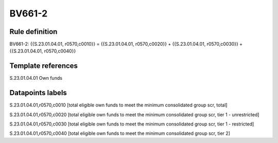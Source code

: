 =======
BV661-2
=======

Rule definition
---------------

BV661-2: {{S.23.01.04.01, r0570,c0010}} = {{S.23.01.04.01, r0570,c0020}} + {{S.23.01.04.01, r0570,c0030}} + {{S.23.01.04.01, r0570,c0040}}


Template references
-------------------

S.23.01.04.01 Own funds


Datapoints labels
-----------------

S.23.01.04.01,r0570,c0010 [total eligible own funds to meet the minimum consolidated group scr, total]

S.23.01.04.01,r0570,c0020 [total eligible own funds to meet the minimum consolidated group scr, tier 1 - unrestricted]

S.23.01.04.01,r0570,c0030 [total eligible own funds to meet the minimum consolidated group scr, tier 1 - restricted]

S.23.01.04.01,r0570,c0040 [total eligible own funds to meet the minimum consolidated group scr, tier 2]




